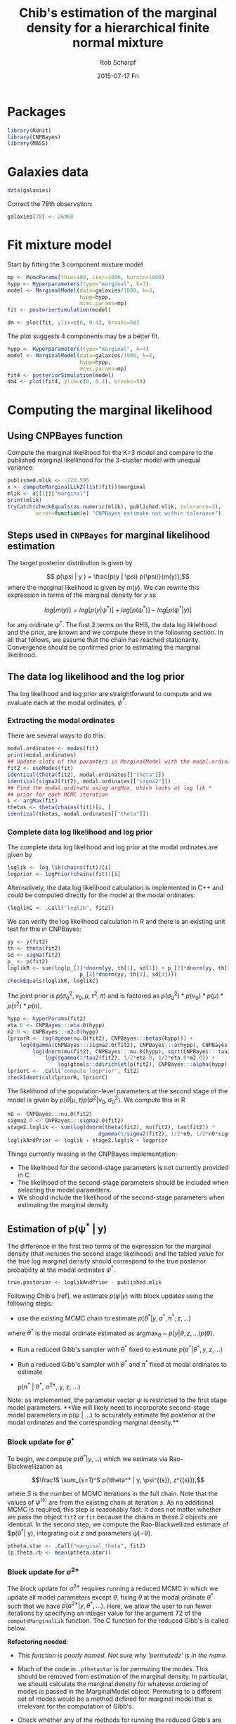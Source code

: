 #+TITLE: Chib's estimation of the marginal density for a hierarchical finite normal mixture
#+DATE:  2015-07-17 Fri
#+email: rscharpf@jhu.edu
#+author:  Rob Scharpf

* Packages

#+begin_src R :tangle scripts/marginal_lik.R
library(RUnit)
library(CNPBayes)
library(MASS)
#+end_src 

* Galaxies data

#+begin_src R :tangle scripts/marginal_lik.R
data(galaxies)
#+end_src 

Correct the 78th observation:

#+BEGIN_SRC R :tangle scripts/marginal_lik.R
  galaxies[78] <- 26960
#+END_SRC


  
* Fit mixture model

Start by fitting the 3 component mixture model

#+begin_src R :tangle scripts/marginal_lik.R
  mp <- McmcParams(thin=100, iter=1000, burnin=1000)
  hypp <- Hyperparameters(type="marginal", k=3)
  model <- MarginalModel(data=galaxies/1000, k=3,
                         hypp=hypp,
                         mcmc.params=mp)
  fit <- posteriorSimulation(model)
#+end_src

#+BEGIN_SRC R :results value graphics
  dm <- plot(fit, ylim=c(0, 0.4), breaks=50)
#+END_SRC


The plot suggests 4 components may be a better fit.

#+BEGIN_SRC R
  hypp <- Hyperparameters(type="marginal", k=4)
  model <- MarginalModel(data=galaxies/1000, k=4,
                         hypp=hypp,
                         mcmc.params=mp)
  fit4 <- posteriorSimulation(model)
  dm4 <- plot(fit4, ylim=c(0, 0.4), breaks=50)
#+END_SRC

* Computing the marginal likelihood
** Using CNPBayes function

Compute the marginal likelihood for the K=3 model and compare to the
published marginal likellihood for the 3-cluster model with unequal
variance:

#+BEGIN_SRC R 
  published.mlik <- -228.595
  x <- computeMarginalLik2(list(fit))$marginal
  mlik <- x[[1]]["marginal"]
  print(mlik)
  tryCatch(checkEquals(as.numeric(mlik), published.mlik, tolerance=3),
           error=function(e) "CNPBayes estimate not within tolerance")
#+END_SRC

** Steps used in ~CNPBayes~ for marginal likelihood estimation 

The target posterior distribution is given by

$$ p(\psi | y ) = \frac{p(y | \psi) p(\psi)}{m(y)},$$ where the
marginal likelihood is given by $m(y)$.  We can rewrite this
expression in terms of the marginal density for $y$ as

$$ log[m(y)] = log[p(y|\psi^*)] + log[p(\psi^*)] - log[p(\psi^* |
y)]$$

for any ordinate $\psi^*$.  The first 2 terms on the RHS, the data log
liklelihood and the prior, are known and we compute these in the
following section.  In all that follows, we assume that the chain has
reached stationarity.  Convergence should be confirmed prior to
estimating the marginal likelihood.

** The data log likelihood and the log prior

The log likelihood and log prior are straightforward to compute and we
evaluate each at the modal ordinates, $\psi^*$.

*** Extracting the modal ordinates

There are several ways to do this.

#+BEGIN_SRC R
  modal.ordinates <- modes(fit)
  print(modal.ordinates)
  ## Update slots of the paramters in MarginalModel with the modal.ordinates
  fit2 <- useModes(fit)
  identical(theta(fit2), modal.ordinates[["theta"]])
  identical(sigma2(fit2), modal.ordinates[["sigma2"]])
  ## Find the modal.ordinate using argMax, which looks at log lik *
  ## prior for each MCMC iteration
  i <- argMax(fit)
  thetas <- theta(chains(fit))[i, ]
  identical(thetas, modal.ordinates[["theta"]])
#+END_SRC

*** Complete data log likelihood and log prior

The complete data log likelihood and log prior at the modal ordinates
are given by 

#+BEGIN_SRC R
  loglik <- log_lik(chains(fit))[i]
  logprior <- logPrior(chains(fit))[i]
#+END_SRC


Alternatively, the data log likelihood calculation is implemented in
  C++ and could be computed directly for the model at the modal
  ordinates:

#+BEGIN_SRC R
  (loglikC <- .Call("loglik", fit2))
#+END_SRC

We can verify the log likelihood calculation in R and there is an
existing unit test for this in CNPBayes:

#+BEGIN_SRC R
  yy <- y(fit2)
  th <- theta(fit2)
  sd <- sigma(fit2)
  p_ <- p(fit2)
  loglikR <- sum(log(p_[1]*dnorm(yy, th[1], sd[1]) + p_[2]*dnorm(yy, th[2], sd[2]) +
                         p_[3]*dnorm(yy, th[3], sd[3])))
  checkEquals(loglikR, loglikC)
#+END_SRC

The joint prior is $p(\sigma^2_0, \nu_0, \mu, \tau^2, \pi)$ and is
factored as $p(\sigma^2_0) * p(\nu_0) * p(\mu) * p(\tau^2) * p(\pi)$.

#+BEGIN_SRC R
  hypp <- hyperParams(fit2)
  eta.0 <- CNPBayes:::eta.0(hypp)
  m2.0 <- CNPBayes:::m2.0(hypp)
  lpriorR <- log(dgeom(nu.0(fit2), CNPBayes:::betas(hypp))) +
      log(dgamma(CNPBayes:::sigma2.0(fit2), CNPBayes:::a(hypp), CNPBayes:::b(hypp))) +
          log(dnorm(mu(fit2), CNPBayes:::mu.0(hypp), sqrt(CNPBayes:::tau2.0(hypp)))) +
              log(dgamma(1/tau2(fit2), 1/2*eta.0, 1/2*eta.0*m2.0)) +
                  log(gtools::ddirichlet(p(fit2), CNPBayes:::alpha(hypp)))
  lpriorC <- .Call("compute_logprior", fit2)
  checkIdentical(lpriorR, lpriorC)
#+END_SRC

The likelihood of the population-level parameters at the second stage
of the model is given by $p(\theta | \mu, \tau) p(\sigma^2 | \nu_0,
\sigma_0^2)$. We compute this in R


#+BEGIN_SRC R
  n0 <- CNPBayes:::nu.0(fit2)
  sigma2.0 <- CNPBayes:::sigma2.0(fit2)
  stage2.loglik <- sum(log(dnorm(theta(fit2), mu(fit2), tau(fit2)) *
                               dgamma(1/sigma2(fit2), 1/2*n0, 1/2*n0*sigma2.0)))
  loglikAndPrior <- loglik + stage2.loglik + logprior
#+END_SRC

Things currently missing in the CNPBayes implementation:

- The likelihood for the second-stage parameters is not currently
  provided in C.
- The likelihood of the second-stage parameters should be included
  when selecting the modal parameters.
- We should include the likelihood of the second-stage parameters when
  estimating the marginal density

** Estimation of p(\psi^* | y)

The difference in the first two terms of the expression for the
marginal density (that includes the second stage likelihood) and the
tabled value for the true log marginal density should correspond to
the true posterior probability at the modal ordinates $\psi^*$.

#+BEGIN_SRC R
  true.posterior <- loglikAndPrior - published.mlik  
#+END_SRC

Following Chib's [ref], we estimate $p(\psi|y)$ with block updates
using the following steps:

- use the existing MCMC chain to estimate $p(\theta^* | y, \sigma^*,
  \pi^*, z, \ldots)$

where $\theta^*$ is the modal ordinate estimated as argmax$_\theta$ ~
$p(y | \theta, z, \ldots) p(\theta)$.

- Run a reduced Gibb's sampler with $\theta^*$ fixed to estimate
  $p(\sigma^* | \theta^*, y, z, \ldots)$

- Run a reduced Gibb's sampler with $\theta^*$ and $\pi^*$ fixed at
  modal ordinates to estimate

  p(\pi^* | \theta^*, \sigma^{2*}, y, z, \ldots)


Note: as implemented, the parameter vector $\psi$ is restricted to the
first stage model parameters.  **We will likely need to incorporate
second-stage model parameters in p(\psi | \ldots) to accurately
estimate the posterior at the modal ordinates and the corresponding
marginal density.**

*** Block update for $\theta^*$

To begin, we compute $p(\theta^* | y, \ldots)$ which we estimate via
Rao-Blackwellization as

$$\frac1S \sum_{s=1}^S p(\theta^* | y, \psi^{(s)}, z^{(s)}),$$

where $S$ is the number of MCMC iterations in the full chain. Note
that the values of $\psi^{(s)}$ are from the existing chain at
iteration $s$.  As no additional MCMC is required, this step is
reasonably fast.  It does not matter whether we pass the object ~fit2~
or ~fit~ because the chains in these 2 objects are identical.  In the
second step, we compute the Rao-Blackwellized estimate of $p(\theta^*|
y), integrating out $z$ and parameters $\psi[-\theta]$.

#+BEGIN_SRC R
  ptheta.star <- .Call("marginal_theta", fit2)
  (p.theta.rb <- mean(ptheta.star))
#+END_SRC

*** Block update for $\sigma^{2*}$

The block update for $\sigma^{2*}$ requires running a reduced MCMC in
 which we update all model parameters except $\theta$, fixing $\theta$
 at the modal ordinate $\theta^*$ such that we have $p(\sigma^{2*} |
 y, \theta^{*}, \ldots)$.  Here, we allow the user to run fewer
 iterations by specifying an integer value for the argument $T2$ of
 the ~computeMarginalLik~ function.  The C function for the reduced
 Gibb's is called below. 

**Refactoring needed**:

- /This function is poorly named. Not sure why 'permutedz' is in the
  name/.

- Much of the code in ~.pthetastar~ is for permuting the modes.  This
  should be removed from estimation of the marginal density.  In
  particular, we should calculate the marginal density for whatever
  ordering of modes is passed in the MarginalModel object.  Permuting
  to a different set of modes would be a method defined for marginal
  model that is irrelevant for the computation of Gibb's.

- Check whether any of the methods for running the reduced Gibb's are
  outdated and can be removed

#+BEGIN_SRC R
  T <- 500
  mp.reduced <- McmcParams(iter=T, thin=2, burnin=0)
  fit.psigma2 <- fit
  mcmcParams(fit.psigma2, force=TRUE) <- mp.reduced
  ## I do not recall why z is not updated.
  ##fit.psigma2 <- .Call("permutedz_reduced1", object)
  fit.psigma2 <- .Call("reduced_thetafixed", fit.psigma2)
  checkIdentical(theta(fit.psigma2), modes(fit)[["theta"]])
  psigma.star <- .Call("p_sigma2_zpermuted", fit.psigma2)
  (p.sigma.rb <- mean(psigma.star))
#+END_SRC

*** Block update for $\pi^{*}$

The block update for the mixture probabilities, $\pi^{*}$, requires
 running a reduced MCMC in which we update all model parameters except
 $\theta$ and $\sigma^2$.  Again, we fix $\theta$ and $\sigma^2$ at
 the modal ordinate $\theta^*$ and $\sigma^{2*}$, respectively. The
 Rao-Blackwellized estimate is given by

$$p(\pi^* | y, \theta^*, \sigma^{2*}) = \frac1T \sum_{t=1}^T p(\pi^*| y, \theta^*, \sigma^{2*}, z^{(s)}, \psi^{(t)}), $$

where $psi^{t}[-\theta,-\sigma^2]$ is the vector of parameters
 (excluding \theta and \sigma^2) at iteration $t$ of the reduced
 Gibb's.  The C function for simulating $psi^{t}[-\theta,-\sigma^2]$
 from the reduced Gibb's is implemented in C+++.

** It appears that in the current implementation, a reduced Gibb's with $\theta$ and $\sigma^2$ fixed was not run.**  We run it below.  

#+BEGIN_SRC R
  fit.pi.star <- fit
  mcmcParams(fit.pi.star, force=TRUE) <- mp.reduced
  fit.pi.star <- .Call("reduced_theta_sigma_fixed", fit.pi.star)
  p.pi.star <- .Call("p_pmix_reduced", fit.pi.star)
  p.pi.rb <- mean(p.pi.star)
#+END_SRC

** Computing the marginal density

Since ~p.theta.rb~, ~p.sigma2.rb~, and ~p.pi.rb~ are already on the
log scale, the Chib's estimate of the marginal density (log-scale) is
given by

#+BEGIN_SRC R
  m.y <- loglikAndPrior - (p.theta.rb + p.sigma.rb + p.pi.rb)
#+END_SRC

Our estimate of the posterior at the modal ordinates and marginal
density differ from the corresponding true values by

#+BEGIN_SRC R
  (p.theta.rb + p.sigma.rb + p.pi.rb) - true.posterior 
#+END_SRC

Any bias of this estimator should be less than $k!$

#+BEGIN_SRC R
  bias <- m.y - published.mlik 
  bias < log(factorial(3))
#+END_SRC

** Extension of block updates to second stage model parameters $\mu, \tau^2, \nu_0,$ and $\sigma_0^2$.

#+BEGIN_SRC R 


#+END_SRC


* Speed improvement

- do not store the chains in the reduced Gibb's
- do not permute the z-labels.  If we do, do it outside the
  computation of the marginal density.  Only reasonable time to do
  this is if there is not a clear winner.











